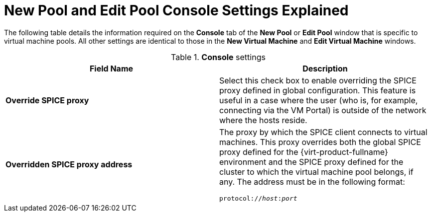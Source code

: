 :_content-type: REFERENCE
[id="New_Pool_and_Edit_Pool_Console_Settings_Explained"]
= New Pool and Edit Pool Console Settings Explained

The following table details the information required on the *Console* tab of the *New Pool* or *Edit Pool* window that is specific to virtual machine pools. All other settings are identical to those in the *New Virtual Machine* and *Edit Virtual Machine* windows.

.*Console* settings
[options="header"]
|===
|Field Name |Description
|*Override SPICE proxy* |Select this check box to enable overriding the SPICE proxy defined in global configuration. This feature is useful in a case where the user (who is, for example, connecting via the VM Portal) is outside of the network where the hosts reside.
|*Overridden SPICE proxy address* a|The proxy by which the SPICE client connects to virtual machines. This proxy overrides both the global SPICE proxy defined for the {virt-product-fullname} environment and the SPICE proxy defined for the cluster to which the virtual machine pool belongs, if any. The address must be in the following format:

[source,terminal,subs="normal"]
----
protocol://_host_:__port__
----

|===
